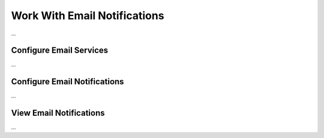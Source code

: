 Work With Email Notifications
=============================

...

Configure Email Services
^^^^^^^^^^^^^^

...

Configure Email Notifications
^^^^^^^^^^^^^^

...

View Email Notifications
^^^^^^^^^^^^^^

...
